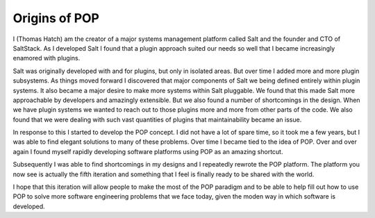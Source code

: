 ==============
Origins of POP
==============

I (Thomas Hatch) am the creator of a major systems management platform called Salt and
the founder and CTO of SaltStack. As I developed Salt I found that a plugin approach
suited our needs so well that I became increasingly enamored with plugins.

Salt was originally developed with and for plugins, but only in isolated areas. But
over time I added more and more plugin subsystems. As things moved forward I discovered
that major components of Salt we being defined entirely within plugin systems. It
also became a major desire to make more systems within Salt pluggable. We found that
this made Salt more approachable by developers and amazingly extensible. But we also
found a number of shortcomings in the design. When we have plugin systems we wanted
to reach out to those plugins more and more from other parts of the code. We also
found that we were dealing with such vast quantities of plugins that maintainability
became an issue.

In response to this I started to develop the POP concept. I did not have a lot of spare
time, so it took me a few years, but I was able to find elegant solutions to many
of these problems. Over time I became tied to the idea of POP. Over and over again I found
myself rapidly developing software platforms using POP as an amazing shortcut.

Subsequently I was able to find shortcomings in my designs and I repeatedly rewrote
the POP platform. The platform you now see is actually the fifth iteration and something
that I feel is finally ready to be shared with the world.

I hope that this iteration will allow people to make the most of the POP paradigm and
to be able to help fill out how to use POP to solve more software engineering problems
that we face today, given the moden way in which software is developed.
